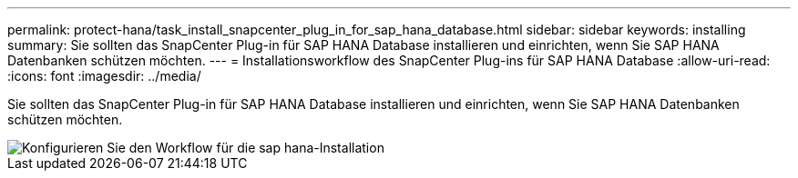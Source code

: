 ---
permalink: protect-hana/task_install_snapcenter_plug_in_for_sap_hana_database.html 
sidebar: sidebar 
keywords: installing 
summary: Sie sollten das SnapCenter Plug-in für SAP HANA Database installieren und einrichten, wenn Sie SAP HANA Datenbanken schützen möchten. 
---
= Installationsworkflow des SnapCenter Plug-ins für SAP HANA Database
:allow-uri-read: 
:icons: font
:imagesdir: ../media/


[role="lead"]
Sie sollten das SnapCenter Plug-in für SAP HANA Database installieren und einrichten, wenn Sie SAP HANA Datenbanken schützen möchten.

image::../media/sap_hana_install_configure_workflow.gif[Konfigurieren Sie den Workflow für die sap hana-Installation]
